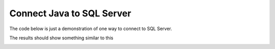 Connect Java to SQL Server
==========================

The code below is just a demonstration of one way to connect to SQL Server.

.. code-block:: java
    :linenos:

    package net.codejava.jdbc;

    import java.sql.Connection;
    import java.sql.DatabaseMetaData;
    import java.sql.DriverManager;
    import java.sql.SQLException;

    public class JavaToSql {
        public static void main(String[] args) {
            Connection conn = null;

            try {
                String dbURL = "jdbc:sqlserver://localhost; integratedSecurity=true";
                conn = DriverManager.getConnection(dbURL);
                if (conn != null) {
                    DatabaseMetaData dm = (DatabaseMetaData) conn.getMetaData();
                    System.out.println("Driver name: " + dm.getDriverName());
                    System.out.println("Driver version: " + dm.getDriverVersion());
                    System.out.println("Product name: " + dm.getDatabaseProductName());
                    System.out.println("Product version: " + dm.getDatabaseProductVersion());
                    System.out.println("Connected to SQl Server");
                }
            } catch (SQLException ex) {
                ex.printStackTrace();
            } finally {
                try {
                    if (conn != null && !conn.isClosed()) {
                        conn.close();
                    }
                } catch (SQLException ex) {
                    ex.printStackTrace();
                }
            }
        }
    }


The results should show something similar to this

.. image:: Results.JPG



